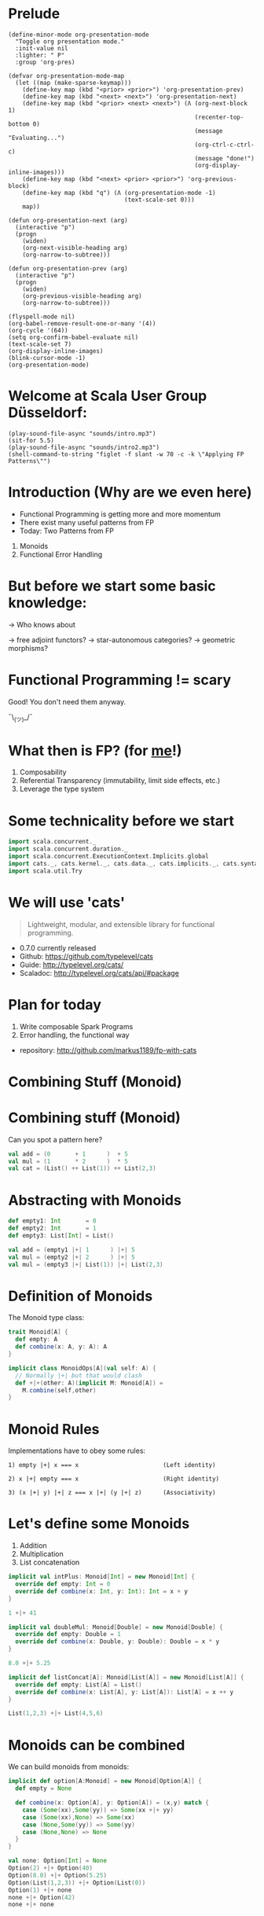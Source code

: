 * Prelude
#+BEGIN_SRC elisp
(define-minor-mode org-presentation-mode
  "Toggle org presentation mode."
  :init-value nil
  :lighter: " P"
  :group 'org-pres)

(defvar org-presentation-mode-map
  (let ((map (make-sparse-keymap)))
    (define-key map (kbd "<prior> <prior>") 'org-presentation-prev)
    (define-key map (kbd "<next> <next>") 'org-presentation-next)
    (define-key map (kbd "<prior> <next> <next>") (Λ (org-next-block 1)
                                                     (recenter-top-bottom 0)
                                                     (message "Evaluating...")
                                                     (org-ctrl-c-ctrl-c)
                                                     (message "done!")
                                                     (org-display-inline-images)))
    (define-key map (kbd "<next> <prior> <prior>") 'org-previous-block)
    (define-key map (kbd "q") (Λ (org-presentation-mode -1)
                                 (text-scale-set 0)))
    map))

(defun org-presentation-next (arg)
  (interactive "p")
  (progn
    (widen)
    (org-next-visible-heading arg)
    (org-narrow-to-subtree)))

(defun org-presentation-prev (arg)
  (interactive "p")
  (progn
    (widen)
    (org-previous-visible-heading arg)
    (org-narrow-to-subtree)))

(flyspell-mode nil)
(org-babel-remove-result-one-or-many '(4))
(org-cycle '(64))
(setq org-confirm-babel-evaluate nil)
(text-scale-set 7)
(org-display-inline-images)
(blink-cursor-mode -1)
(org-presentation-mode)
#+END_SRC

#+RESULTS:
: t


* Welcome at Scala User Group Düsseldorf:
#+BEGIN_SRC elisp
(play-sound-file-async "sounds/intro.mp3")
(sit-for 5.5)
(play-sound-file-async "sounds/intro2.mp3")
(shell-command-to-string "figlet -f slant -w 70 -c -k \"Applying FP Patterns\"")
#+END_SRC

#+RESULTS:
#+begin_example
     ___                   __        _                  ______ ____
    /   |   ____   ____   / /__  __ (_)____   ____ _   / ____// __ \
   / /| |  / __ \ / __ \ / // / / // // __ \ / __ `/  / /_   / /_/ /
  / ___ | / /_/ // /_/ // // /_/ // // / / // /_/ /  / __/  / ____/
 /_/  |_|/ .___// .___//_/ \__, //_//_/ /_/ \__, /  /_/    /_/
        /_/    /_/        /____/           /____/
             ____          __   __
            / __ \ ____ _ / /_ / /_ ___   _____ ____   _____
           / /_/ // __ `// __// __// _ \ / ___// __ \ / ___/
          / ____// /_/ // /_ / /_ /  __// /   / / / /(__  )
         /_/     \__,_/ \__/ \__/ \___//_/   /_/ /_//____/

#+end_example


* Introduction (Why are we even here)

- Functional Programming is getting more and more momentum
- There exist many useful patterns from FP
- Today: Two Patterns from FP

1) Monoids
2) Functional Error Handling
* But before we start some basic knowledge:

-> Who knows about

 -> free adjoint functors?
 -> star-autonomous categories?
 -> geometric morphisms?

* Functional Programming != scary

Good! You don't need them anyway.


                             ¯\_(ツ)_/¯

* What then is FP? (for _me_!)
1) Composability
2) Referential Transparency (immutability, limit side effects, etc.)
3) Leverage the type system
* Some technicality before we start

#+BEGIN_SRC scala
import scala.concurrent._
import scala.concurrent.duration._
import scala.concurrent.ExecutionContext.Implicits.global
import cats._, cats.kernel._, cats.data._, cats.implicits._, cats.syntax.all._
import scala.util.Try
#+END_SRC

#+RESULTS:
: import scala.concurrent._
: import scala.concurrent.duration._
: import scala.concurrent.ExecutionContext.Implicits.global
: import cats._
: import cats.kernel._
: import cats.data._
: import cats.implicits._
: import cats.syntax.all._
: import scala.util.Try

* We will use 'cats'

#+BEGIN_QUOTE
Lightweight, modular, and extensible library for functional programming.
#+END_QUOTE

 - 0.7.0 currently released
 - Github: https://github.com/typelevel/cats
 - Guide: http://typelevel.org/cats/
 - Scaladoc: http://typelevel.org/cats/api/#package

* Plan for today

1) Write composable Spark Programs
2) Error handling, the functional way

- repository: http://github.com/markus1189/fp-with-cats

* Combining Stuff (Monoid)


* Combining stuff (Monoid)

Can you spot a pattern here?

#+BEGIN_SRC scala
val add = (0       + 1      )  + 5
val mul = (1       * 2      )  * 5
val cat = (List() ++ List(1)) ++ List(2,3)
#+END_SRC


* Abstracting with Monoids

#+BEGIN_SRC scala
def empty1: Int       = 0
def empty2: Int       = 1
def empty3: List[Int] = List()

val add = (empty1 |+| 1      ) |+| 5
val mul = (empty2 |+| 2      ) |+| 5
val mul = (empty3 |+| List(1)) |+| List(2,3)
#+END_SRC

* Definition of Monoids

The Monoid type class:
#+BEGIN_SRC scala
trait Monoid[A] {
  def empty: A
  def combine(x: A, y: A): A
}

implicit class MonoidOps[A](val self: A) {
  // Normally |+| but that would clash
  def +|+(other: A)(implicit M: Monoid[A]) =
    M.combine(self,other)
}
#+END_SRC

#+RESULTS:
: defined trait Monoid
: defined class MonoidOps


* Monoid Rules

Implementations have to obey some rules:

#+BEGIN_EXAMPLE
1) empty |+| x === x                        (Left identity)

2) x |+| empty === x                        (Right identity)

3) (x |+| y) |+| z === x |+| (y |+| z)      (Associativity)
#+END_EXAMPLE

* Let's define some Monoids

1) Addition
2) Multiplication
3) List concatenation

#+BEGIN_SRC scala
implicit val intPlus: Monoid[Int] = new Monoid[Int] {
  override def empty: Int = 0
  override def combine(x: Int, y: Int): Int = x + y
}

1 +|+ 41
#+END_SRC

#+RESULTS:
: intPlus: Monoid[Int] = $anon$1@372ea7fa
: res20: Int = 42

#+BEGIN_SRC scala
implicit val doubleMul: Monoid[Double] = new Monoid[Double] {
  override def empty: Double = 1
  override def combine(x: Double, y: Double): Double = x * y
}

8.0 +|+ 5.25
#+END_SRC

#+RESULTS:
: doubleMul: Monoid[Double] = $anon$1@5232be9b
: res26: Double = 42.0

#+BEGIN_SRC scala
implicit def listConcat[A]: Monoid[List[A]] = new Monoid[List[A]] {
  override def empty: List[A] = List()
  override def combine(x: List[A], y: List[A]): List[A] = x ++ y
}

List(1,2,3) +|+ List(4,5,6)
#+END_SRC

#+RESULTS:
: listConcat: [A]=> Monoid[List[A]]
: res28: List[Int] = List(1, 2, 3, 4, 5, 6)


* Monoids can be combined

We can build monoids from monoids:

#+BEGIN_SRC scala
implicit def option[A:Monoid] = new Monoid[Option[A]] {
  def empty = None

  def combine(x: Option[A], y: Option[A]) = (x,y) match {
    case (Some(xx),Some(yy)) => Some(xx +|+ yy)
    case (Some(xx),None) => Some(xx)
    case (None,Some(yy)) => Some(yy)
    case (None,None) => None
  }
}
#+END_SRC

#+RESULTS:
: option: [A](implicit evidence$1: Monoid[A])Monoid[Option[A]]{def empty: None.type}

#+BEGIN_SRC scala
val none: Option[Int] = None
Option(2) +|+ Option(40)
Option(8.0) +|+ Option(5.25)
Option(List(1,2,3)) +|+ Option(List(0))
Option(1) +|+ none
none +|+ Option(42)
none +|+ none
#+END_SRC


* Monoids everywhere

#+BEGIN_SRC scala
1 |+| 2
Await.result(Future("a") |+| Future("b"), Duration.Inf)
Option("Hello, ") |+| Option("World")
Map(1->List('a','b')) |+| Map(1->List('c'),2->List())
#+END_SRC

#+RESULTS:
: res15: Int = 3
: res16: String = ab
: res17: Option[String] = Some(Hello, World)
: res18: Map[Int,List[Char]] = Map(1 -> List(a, b, c), 2 -> List())

Also:

  - ~Order[A]~
  - ~Either[A,B]~ if Monoid[B]
  - ~A => B~      if Monoid[B]
  - ~Map[A,B]~    if Monoid[B]
  - ~(A,B)~       if Monoid[A] and Monoid[B]

* Functions for monoids

- cats also defines many other functions for monoids
  - specialized ~fold~ with start and combine function
  - Validated (error accumulation)
  - and many more

- at this point you might be thinking:

* Monoids for the real world

#+BEGIN_SRC sh :results raw
echo "[[file:pics/skeptical.jpg]]"
#+END_SRC


* Apache Spark

Task: calculate statistics with Apache Spark

  a) number of words
  b) word count per word
  c) average word length
  +) make it easy to extend

Easy? Only do *one* traversal over the input

(back to cats)










* Several hours later...

Maybe add the normal version without monoids here

* Apache Spark - Using Monoids

#+BEGIN_SRC scala
// Monoid for Map, Option & Integer addition

def step(word: String) = (1,Map(word->1),word.length)

val data = sc.textFile(file).flatMap(_.split("""\s+""")).map(step)

val z = Monoid.empty[(Int,Map[String,Int],Int)]

val (words,wordCount,chars) = data.fold(z)(_ |+| _)
val averageWordLength = chars / words
#+END_SRC

#+BEGIN_EXAMPLE
1) "FP in cats in cologne"

2) List("FP","in","cats","in","cologne")

3) List((1,Map("FP"->1),2),(1,Map("in"->1),2),
        (1,Map("cats"->1),4),(1,Map("in"->1),2), ...)

4) (5,Map("FP"->1,"in"->2,"cats"->1,...),17)
#+END_EXAMPLE

Remember the requirement: /easy/ extension!
Let's also calculate maximum word length
* Apache Spark - Extension: Max word length

#+BEGIN_SRC scala
// define Monoid instance for Max

def step(word: String) =
  (1,Map(word->1),word.length,Option(Max(word.length)))

val data = sc.textFile(file).flatMap(_.split("""\s+""")).map(step)

val z = Monoid.empty[(Int,Map[String,Int],Int,Option[Max[Int]])]

val (words,wordCount,chars,max) = data.fold(z)(_ |+| _)
val averageWordLength = chars / words
#+END_SRC

* Exercise for later:

define the max/min monoid
define the option monoid
omit word count for "a","an","the"

* From Apache Spark back to cats

#+BEGIN_SRC sh :results raw
echo "[[file:pics/cat_appears2.jpg]]"
#+END_SRC

 [[https://www.flickr.com/photos/wapiko57/6485554303/in/photolist-aT7akM-5rjoU-aqXABF-5EY2CH-Ei9g6L-7CJLZB-dw5ubE-4WU9CM-9c8DxY-mJacdB-7CNDjJ-DLYJJ4-4UqYjw-queHDF-DBBweh-4WHPqW-fHFKMq-e4LY68-Deyhdx-Deyhzz-6j8y5z-apVto4-dTJt5S-nPofCV-5k9icV-5RWdiH-dGc58F-dGhsHf-6hTmrR-9x75ih-aVEwEH-pGyf51-g8fzC-c2Qzeo-d55Dz3-hDVqdM-ehMkwT-bErmXo-apY92G-apVrgH-cpQvZ-5kCxD9-95uTJS-9Kwe3v-j17GZ-njVWkm-Deyemv-apVuSt-6jcJZW-9eDEkS][source]]

* Apache Spark Section Done

?QUESTIONS?

* Functional Error Handling

- traditional error handling from java:
  try/catch/finally
- slightly better in standard Scala: Try and Either
- but to really get the benefits, use cats/scalaz

* Example: Pokémons

#+BEGIN_SRC scala
case class Pokemon(id: Int, typ: Type)
sealed trait Type extends Product with Serializable
case object Fire extends Type
case object Water extends Type
case object Grass extends Type

class PokemonOwner(name: String)

class PokemonRepository {
  def find(id: Int): Future[Pokemon]
  def save(p: Pokemon): Future[Unit]
}

def transfer(from: PokemonOwner, to: PokemonOwner): Future[Unit]
#+END_SRC

* Problems:

- Does ~transfer~ throw an exception?
- What about ~find~ / ~save~ etc?
- What *kind* of errors can occur?

* More Functional Way

#+BEGIN_SRC scala
case class Pokemon(id: Int, typ: Type)
sealed trait Type extends Product with Serializable
case object Fire extends Type
case object Water extends Type
case object Grass extends Type

class PokemonOwner(name: String)

class PokemonRepository {
  def find(id: Int, owner: PokemonOwner): Future[Xor[DriverException,Pokemon]]
  def delete(id: Int, owner: PokemonOwner): Future[Xor[DriverException,Unit]]
  def save(p: Pokemon, owner: PokemonOwner): Future[Xor[DriverException,Unit]]
}

def transfer(
  id: Int,
  from: PokemonOwner,
  to: PokemonOwner
): Future[Xor[DriverException,Unit]] = for {
  p <- repo.find(id, from)
  _ <- repo.delete(id, from)
  _ <- repo.save(p, to)
} yield ()
#+END_SRC

* Pitfalls

- there are some subtle issues when starting with cats
- we are going to look at some pitfalls
- some are IntelliJ related, other specific to Scala

* Cats can't find the instance

#+BEGIN_SRC scala
import cats.std.future._
import cats.Functor
import scala.concurrent.Future
Functor[Future].map(Future.successful("42"))(_.toInt)
#+END_SRC

#+BEGIN_EXAMPLE
Error:(6, 9) could not find implicit value for parameter instance: cats.Functor[scala.concurrent.Future]
Functor[Future].map(Future.successful("42"))(_.toInt)
       ^
#+END_EXAMPLE

* Use the source, Luke

#+BEGIN_SRC scala
// in cats.std.future:
trait FutureInstances {
  implicit def catsStdInstancesForFuture(implicit ec: ExecutionContext) = ???
}
#+END_SRC

#+BEGIN_SRC scala
import cats.std.future._
import cats.Functor
import scala.concurrent.Future
import scala.concurrent.ExecutionContext.Implicits.global
Functor[Future].map(Future.successful("42"))(_.toInt)
#+END_SRC

* IntelliJ not smart enough

#+BEGIN_SRC scala
val either: Either[String,Future[Int]] = Right(Future(1))
either.sequenceU
#+END_SRC

* More verbosity to the rescue

#+BEGIN_SRC scala
val either = Right(Future(1))
Traverse[λ[A=>Either[String,A]]].sequence(either)
#+END_SRC

* The end

#+BEGIN_SRC elisp
(play-sound-file-async "sounds/intro.mp3")
(sit-for 5.5)
(play-sound-file-async "sounds/intro2.mp3")
(shell-command-to-string "figlet -d fonts -f doom -w 70 -c -k \"The End\"")
#+END_SRC


* Questions
#+BEGIN_SRC sh :results raw
echo "[[file:pics/questions.png]]"
#+END_SRC


* Local words
#  LocalWords:  adjoint functors monoids morphisms
